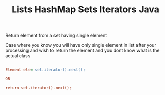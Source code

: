 :PROPERTIES:
:ID:       EB54E5EC-494C-4E5D-97C3-4616F927F742
:END:
#+TITLE: Lists HashMap Sets Iterators Java


****************************  Return element from a set having single element

Case where you know you will have only single element in list after your processing and wish to return the element and
you dont know what is the actual class
#+begin_src ini

Element ele= set.iterator().next();

OR

return set.iterator().next();
#+end_src
